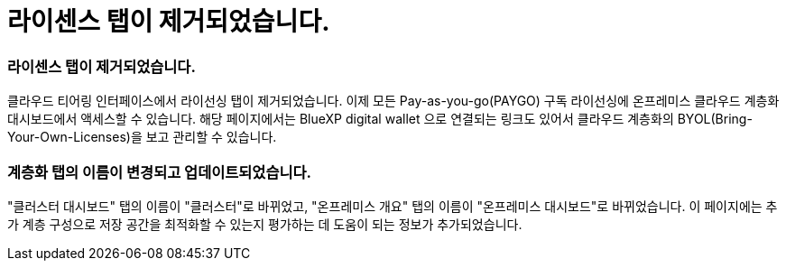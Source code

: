 = 라이센스 탭이 제거되었습니다.
:allow-uri-read: 




=== 라이센스 탭이 제거되었습니다.

클라우드 티어링 인터페이스에서 라이선싱 탭이 제거되었습니다.  이제 모든 Pay-as-you-go(PAYGO) 구독 라이선싱에 온프레미스 클라우드 계층화 대시보드에서 액세스할 수 있습니다.  해당 페이지에서는 BlueXP digital wallet 으로 연결되는 링크도 있어서 클라우드 계층화의 BYOL(Bring-Your-Own-Licenses)을 보고 관리할 수 있습니다.



=== 계층화 탭의 이름이 변경되고 업데이트되었습니다.

"클러스터 대시보드" 탭의 이름이 "클러스터"로 바뀌었고, "온프레미스 개요" 탭의 이름이 "온프레미스 대시보드"로 바뀌었습니다.  이 페이지에는 추가 계층 구성으로 저장 공간을 최적화할 수 있는지 평가하는 데 도움이 되는 정보가 추가되었습니다.
